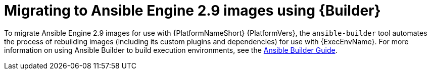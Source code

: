 // [id="con-why-migrate-ansible-29_{context}"]

= Migrating to Ansible Engine 2.9 images using {Builder}

To migrate Ansible Engine 2.9 images for use with {PlatformNameShort} {PlatformVers}, the `ansible-builder` tool automates the process of rebuilding images (including its custom plugins and dependencies) for use with {ExecEnvName}. For more information on using Ansible Builder to build execution environments, see the https://access.redhat.com/documentation/en-us/red_hat_ansible_automation_platform/{PlatformVers}/html/ansible_builder_guide/index[Ansible Builder Guide].

